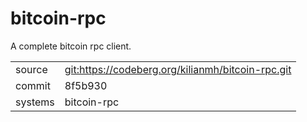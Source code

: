 * bitcoin-rpc

A complete bitcoin rpc client.

|---------+---------------------------------------------------|
| source  | git:https://codeberg.org/kilianmh/bitcoin-rpc.git |
| commit  | 8f5b930                                           |
| systems | bitcoin-rpc                                       |
|---------+---------------------------------------------------|
